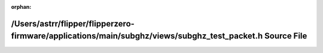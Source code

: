 .. meta::a54f67597c3bd837703e94801061ba93cdc94935d3764d0612d1ce0863ce31c80e9fc6d4b7bef0b9e49dfb1a99a32ca0683cdbff6aa2ae8e728f9375f16812d0

:orphan:

.. title:: Flipper Zero Firmware: /Users/astrr/flipper/flipperzero-firmware/applications/main/subghz/views/subghz_test_packet.h Source File

/Users/astrr/flipper/flipperzero-firmware/applications/main/subghz/views/subghz\_test\_packet.h Source File
===========================================================================================================

.. container:: doxygen-content

   
   .. raw:: html
     :file: subghz__test__packet_8h_source.html
